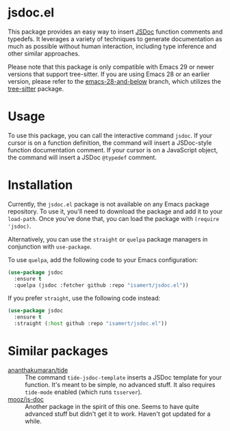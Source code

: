 * jsdoc.el
This package provides an easy way to insert [[https://jsdoc.app/][JSDoc]] function comments and typedefs. It leverages a variety of techniques to generate documentation as much as possible without human interaction, including type inference and other similar approaches.

[[file:./jsdoc.gif]]

Please note that this package is only compatible with Emacs 29 or newer versions that support tree-sitter. If you are using Emacs 28 or an earlier version, please refer to the [[https://github.com/isamert/jsdoc.el/tree/emacs-28-and-below][emacs-28-and-below]] branch, which utilizes the [[https://github.com/ubolonton/emacs-tree-sitter][tree-sitter]] package.

* Usage
To use this package, you can call the interactive command =jsdoc=. If your cursor is on a function definition, the command will insert a JSDoc-style function documentation comment. If your cursor is on a JavaScript object, the command will insert a JSDoc =@typedef= comment.

* Installation
Currently, the ~jsdoc.el~ package is not available on any Emacs package repository. To use it, you'll need to download the package and add it to your ~load-path~. Once you've done that, you can load the package with ~(require 'jsdoc)~.

Alternatively, you can use the ~straight~ or ~quelpa~ package managers in conjunction with ~use-package~.

To use ~quelpa~, add the following code to your Emacs configuration:

#+begin_src emacs-lisp
  (use-package jsdoc
    :ensure t
    :quelpa (jsdoc :fetcher github :repo "isamert/jsdoc.el"))
#+end_src

If you prefer ~straight~, use the following code instead:

#+begin_src emacs-lisp
  (use-package jsdoc
    :ensure t
    :straight (:host github :repo "isamert/jsdoc.el"))
#+end_src

* Similar packages
- [[https://github.com/ananthakumaran/tide][ananthakumaran/tide]] :: The command =tide-jsdoc-template= inserts a JSDoc template for your function. It's meant to be simple, no advanced stuff. It also requires ~tide-mode~ enabled (which runs ~tsserver~).
- [[https://github.com/mooz/js-doc][mooz/js-doc]] ::  Another package in the spirit of this one. Seems to have quite advanced stuff but didn't get it to work. Haven't got updated for a while.
